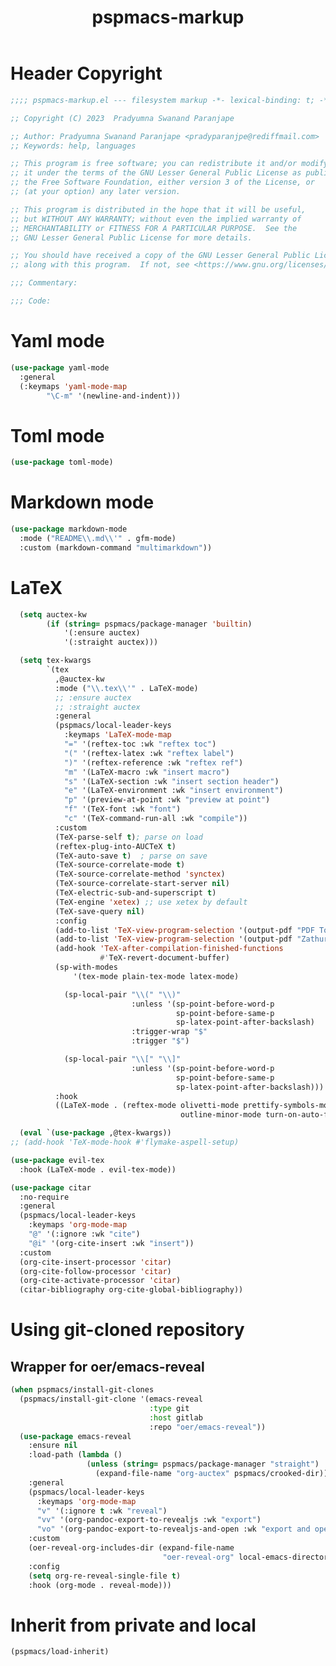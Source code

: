 #+title: pspmacs-markup
#+PROPERTY: header-args :tangle pspmacs-markup.el :mkdirp t :results no :eval no
#+auto_tangle: t

* Header Copyright
#+begin_src emacs-lisp
  ;;;; pspmacs-markup.el --- filesystem markup -*- lexical-binding: t; -*-

  ;; Copyright (C) 2023  Pradyumna Swanand Paranjape

  ;; Author: Pradyumna Swanand Paranjape <pradyparanjpe@rediffmail.com>
  ;; Keywords: help, languages

  ;; This program is free software; you can redistribute it and/or modify
  ;; it under the terms of the GNU Lesser General Public License as published by
  ;; the Free Software Foundation, either version 3 of the License, or
  ;; (at your option) any later version.

  ;; This program is distributed in the hope that it will be useful,
  ;; but WITHOUT ANY WARRANTY; without even the implied warranty of
  ;; MERCHANTABILITY or FITNESS FOR A PARTICULAR PURPOSE.  See the
  ;; GNU Lesser General Public License for more details.

  ;; You should have received a copy of the GNU Lesser General Public License
  ;; along with this program.  If not, see <https://www.gnu.org/licenses/>.

  ;;; Commentary:

  ;;; Code:
#+end_src

* Yaml mode
#+begin_src emacs-lisp
  (use-package yaml-mode
    :general
    (:keymaps 'yaml-mode-map
          "\C-m" '(newline-and-indent)))

#+end_src

* Toml mode
#+begin_src emacs-lisp
  (use-package toml-mode)

#+end_src

* Markdown mode
#+begin_src emacs-lisp
  (use-package markdown-mode
    :mode ("README\\.md\\'" . gfm-mode)
    :custom (markdown-command "multimarkdown"))
#+end_src

* LaTeX
#+begin_src emacs-lisp
    (setq auctex-kw
          (if (string= pspmacs/package-manager 'builtin)
              '(:ensure auctex)
              '(:straight auctex)))

    (setq tex-kwargs
          `(tex
            ,@auctex-kw
            :mode ("\\.tex\\'" . LaTeX-mode)
            ;; :ensure auctex
            ;; :straight auctex
            :general
            (pspmacs/local-leader-keys
              :keymaps 'LaTeX-mode-map
              "=" '(reftex-toc :wk "reftex toc")
              "(" '(reftex-latex :wk "reftex label")
              ")" '(reftex-reference :wk "reftex ref")
              "m" '(LaTeX-macro :wk "insert macro")
              "s" '(LaTeX-section :wk "insert section header")
              "e" '(LaTeX-environment :wk "insert environment")
              "p" '(preview-at-point :wk "preview at point")
              "f" '(TeX-font :wk "font")
              "c" '(TeX-command-run-all :wk "compile"))
            :custom
            (TeX-parse-self t); parse on load
            (reftex-plug-into-AUCTeX t)
            (TeX-auto-save t)  ; parse on save
            (TeX-source-correlate-mode t)
            (TeX-source-correlate-method 'synctex)
            (TeX-source-correlate-start-server nil)
            (TeX-electric-sub-and-superscript t)
            (TeX-engine 'xetex) ;; use xetex by default
            (TeX-save-query nil)
            :config
            (add-to-list 'TeX-view-program-selection '(output-pdf "PDF Tools"))
            (add-to-list 'TeX-view-program-selection '(output-pdf "Zathura"))
            (add-hook 'TeX-after-compilation-finished-functions
                      #'TeX-revert-document-buffer)
            (sp-with-modes
                '(tex-mode plain-tex-mode latex-mode)

              (sp-local-pair "\\(" "\\)"
                             :unless '(sp-point-before-word-p
                                       sp-point-before-same-p
                                       sp-latex-point-after-backslash)
                             :trigger-wrap "$"
                             :trigger "$")

              (sp-local-pair "\\[" "\\]"
                             :unless '(sp-point-before-word-p
                                       sp-point-before-same-p
                                       sp-latex-point-after-backslash)))
            :hook
            ((LaTeX-mode . (reftex-mode olivetti-mode prettify-symbols-mode
                                        outline-minor-mode turn-on-auto-fill)))))

    (eval `(use-package ,@tex-kwargs))
  ;; (add-hook 'TeX-mode-hook #'flymake-aspell-setup)
#+end_src

#+begin_src emacs-lisp
  (use-package evil-tex
    :hook (LaTeX-mode . evil-tex-mode))

  (use-package citar
    :no-require
    :general
    (pspmacs/local-leader-keys
      :keymaps 'org-mode-map
      "@" '(:ignore :wk "cite")
      "@i" '(org-cite-insert :wk "insert"))
    :custom
    (org-cite-insert-processor 'citar)
    (org-cite-follow-processor 'citar)
    (org-cite-activate-processor 'citar)
    (citar-bibliography org-cite-global-bibliography))
#+end_src

* Using git-cloned repository
** Wrapper for oer/emacs-reveal
#+begin_src emacs-lisp
  (when pspmacs/install-git-clones
    (pspmacs/install-git-clone '(emacs-reveal
                                 :type git
                                 :host gitlab
                                 :repo "oer/emacs-reveal"))
    (use-package emacs-reveal
      :ensure nil
      :load-path (lambda ()
                   (unless (string= pspmacs/package-manager "straight")
                     (expand-file-name "org-auctex" pspmacs/crooked-dir)))
      :general
      (pspmacs/local-leader-keys
        :keymaps 'org-mode-map
        "v" '(:ignore t :wk "reveal")
        "vv" '(org-pandoc-export-to-revealjs :wk "export")
        "vo" '(org-pandoc-export-to-revealjs-and-open :wk "export and open"))
      :custom
      (oer-reveal-org-includes-dir (expand-file-name
                                    "oer-reveal-org" local-emacs-directory))
      :config
      (setq org-re-reveal-single-file t)
      :hook (org-mode . reveal-mode)))
#+end_src

* Inherit from private and local
#+begin_src emacs-lisp
  (pspmacs/load-inherit)
#+end_src
